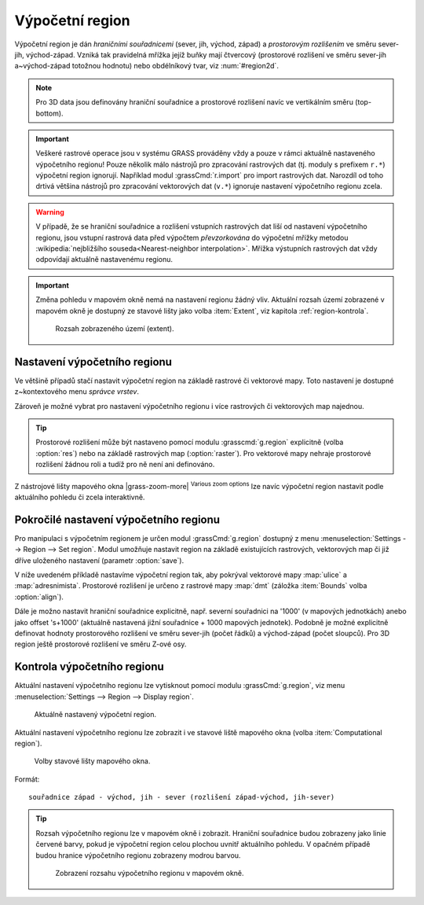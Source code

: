 .. raw:: latex

   \newpage

.. index::
   pair: region; výpočetní region
   single: g.region
   pair: rozlišení; prostorové rozlišení

.. _region:

Výpočetní region
----------------

Výpočetní region je dán *hraničními souřadnicemi* (sever, jih, východ,
západ) a *prostorovým rozlišením* ve směru sever-jih,
východ-západ. Vzniká tak pravidelná mřížka jejíž buňky mají čtvercový
(prostorové rozlišení ve směru sever-jih a~východ-západ totožnou
hodnotu) nebo obdélníkový tvar, viz :num:`#region2d`.

.. _region2d:
         
.. figure:: images/region2d.png
   :scale-latex: 45
              
   Mřížka výpočetního regionu pro 2D data.

.. note:: Pro 3D data jsou definovány hraniční souřadnice a
   prostorové rozlišení navíc ve vertikálním směru (top-bottom).
          
.. important:: Veškeré rastrové operace jsou v systému GRASS prováděny
   vždy a pouze v rámci aktuálně nastaveného výpočetního regionu!
   Pouze několik málo nástrojů pro zpracování rastrových dat
   (tj. moduly s prefixem ``r.*``) výpočetní region
   ignorují. Například modul :grassCmd:`r.import` pro import
   rastrových dat. Narozdíl od toho drtivá většina nástrojů pro
   zpracování vektorových dat (``v.*``) ignoruje nastavení výpočetního
   regionu zcela.

.. warning:: V případě, že se hraniční souřadnice a rozlišení
   vstupních rastrových dat liší od nastavení výpočetního
   regionu, jsou vstupní rastrová data před výpočtem
   *převzorkována* do výpočetní mřížky metodou
   :wikipedia:`nejbližšího souseda<Nearest-neighbor
   interpolation>`. Mřížka výstupních rastrových dat vždy
   odpovídají aktuálně nastavenému regionu.

.. important:: Změna pohledu v mapovém okně nemá na nastavení regionu
   žádný vliv. Aktuální rozsah území zobrazené v mapovém okně je
   dostupný ze stavové lišty jako volba :item:`Extent`, viz kapitola
   :ref:`region-kontrola`.

   .. figure:: images/wxgui-mapdisp-status-extent.png
      :class: middle
              
      Rozsah zobrazeného území (extent).

.. _nastaveni-regionu:
          
Nastavení výpočetního regionu
=============================

Ve většině případů stačí nastavit výpočetní region na základě rastrové
či vektorové mapy. Toto nastavení je dostupné z~kontextového menu
*správce vrstev*.

.. raw:: latex

   \newpage

.. figure:: images/wxgui-set-region-from-map.png
   :scale-latex: 45

Zároveň je možné vybrat pro nastavení výpočetního regionu i více
rastrových či vektorových map najednou.

.. figure:: images/wxgui-set-region-from-maps.png
   :scale-latex: 50
              
   Nastavení výpočetního regionu na základě více vybraných mapových vrstev.

.. noteadvanced::

   .. notecmd:: Nastavení regionu na základě rastrové mapy

      .. code-block:: bash

         g.region raster=dmt

   .. notecmd:: Nastavení regionu na základě vektorových map

      .. code-block:: bash
                
         g.region vector=ulice,adresnimista_bod
         
.. tip:: Prostorové rozlišení může být nastaveno pomocí modulu
   :grasscmd:`g.region` explicitně (volba :option:`res`) nebo na
   základě rastrových map (:option:`raster`). Pro vektorové mapy nehraje
   prostorové rozlišení žádnou roli a tudíž pro ně není ani
   definováno.

.. _nastaveni-regionu-mapove-okno:
   
Z nástrojové lišty mapového okna |grass-zoom-more| :sup:`Various
zoom options` lze navíc výpočetní region nastavit podle aktuálního
pohledu či zcela interaktivně.

.. figure:: images/zoom-menu.png
   :class: middle
   :scale-latex: 65
              
Pokročilé nastavení výpočetního regionu
=======================================

Pro manipulaci s výpočetním regionem je určen modul
:grassCmd:`g.region` dostupný z menu :menuselection:`Settings -->
Region --> Set region`. Modul umožňuje nastavit region na základě
existujících rastrových, vektorových map či již dříve uloženého
nastavení (parametr :option:`save`).

V níže uvedeném příkladě nastavíme výpočetní region tak, aby pokrýval
vektorové mapy :map:`ulice` a :map:`adresnimista`. Prostorové
rozlišení je určeno z rastrové mapy :map:`dmt` (záložka :item:`Bounds`
volba :option:`align`).

.. figure:: images/wxgui-g-region-existing.png
   :scale-latex: 40
              
   Nastavení regionu na základě existujících dat.

.. raw:: latex

   \newpage
   
.. figure:: images/wxgui-mapdisplay-region.png
   :class: middle
   :scale-latex: 50
              
   Kontrola nastavení výpočetního regionu v mapovém okně.

Dále je možno nastavit hraniční souřadnice explicitně, např. severní
souřadnici na '1000' (v mapových jednotkách) anebo jako offset
's+1000' (aktuálně nastavená jižní souřadnice + 1000 mapových
jednotek). Podobně je možné explicitně definovat hodnoty prostorového
rozlišení ve směru sever-jih (počet řádků) a východ-západ (počet
sloupců). Pro 3D region ještě prostorové rozlišení ve směru Z-ové osy.

.. notecmd:: Nastavení prostorového rozlišení

   Prostorové rozlišení nastaveno na základě rastrové mapy, hraniční
   souřadnice s offsetem 10km od minimálního ohraničujícího obdélníku
   vektorové mapy.
             
   .. code-block:: bash

      g.region align=dmt vector=ulice n=n+10000 s=s-10000 w=w-10000 e=e+10000

   .. figure:: images/wxgui-mapdisplay-region-offset.png
      :class: middle
      :scale-latex: 50

.. _region-kontrola:

Kontrola výpočetního regionu
============================

Aktuální nastavení výpočetního regionu lze vytisknout pomocí modulu
:grassCmd:`g.region`, viz menu :menuselection:`Settings --> Region -->
Display region`.

.. figure:: images/wxgui-display-region-out.png

   Aktuálně nastavený výpočetní region.

.. notecmd:: Zobrazení aktuálně nastaveného regionu

   .. code-block:: bash
                
      g.region -p

Aktuální nastavení výpočetního regionu lze zobrazit i ve stavové liště
mapového okna (volba :item:`Computational region`).

.. figure:: images/wxgui-mapdisp-statusbar-menu.png
   :class: middle
           
   Volby stavové lišty mapového okna.

.. raw:: latex

   \newpage

Formát::

 souřadnice západ - východ, jih - sever (rozlišení západ-východ, jih-sever)

.. tip::

   Rozsah výpočetního regionu lze v mapovém okně i zobrazit. Hraniční
   souřadnice budou zobrazeny jako linie červené barvy, pokud je
   výpočetní region celou plochou uvnitř aktuálního pohledu. V opačném
   případě budou hranice výpočetního regionu zobrazeny modrou barvou.

   .. figure:: images/wxgui-mapdisp-show-reg.png
      :class: middle

      Zobrazení rozsahu výpočetního regionu v mapovém okně.

.. raw:: latex

   \clearpage
